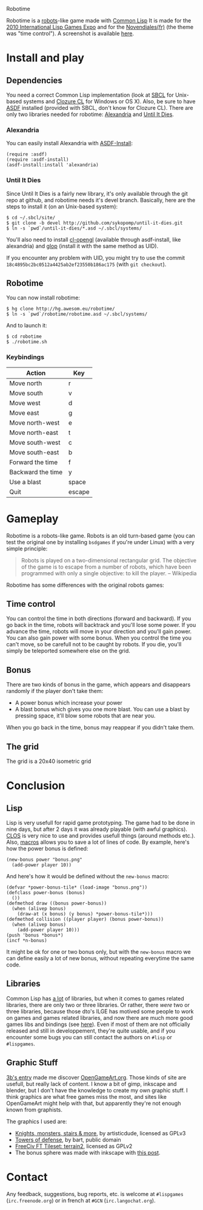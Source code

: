 Robotime

Robotime is a [[http://en.wikipedia.org/wiki/Robots_(computer_game)][robots]]-like game made with [[http://cliki.net][Common Lisp]]
It is made for the [[http://dto.github.com/notebook/2010expo.html][2010 International Lisp Games Expo]] and for the
[[http://www.games-creators.org/wiki/Novendiales][Novendiales(fr)]] (the theme was "time control"). A screenshot is
available [[file:screenshot.png][here]].

* Install and play
** Dependencies
You need a correct Common Lisp implementation (look at [[http://sbcl.sourceforge.net/][SBCL]] for
Unix-based systems and [[http://www.clozure.com/clozurecl.html][Clozure CL]] for Windows or OS X).
Also, be sure to have [[http://www.cliki.net/asdf][ASDF]] installed (provided with SBCL, don't know
for Clozure CL).
There are only two libraries needed for robotime: [[http://www.cliki.net/Alexandria][Alexandria]] and
[[http://github.com/sykopomp/until-it-dies][Until It Dies]].

*** Alexandria
You can easily install Alexandria with [[http://www.cliki.net/ASDF-Install][ASDF-Install]]:

#+BEGIN_SRC common-lisp
(require :asdf)
(require :asdf-install)
(asdf-install:install 'alexandria)
#+END_SRC

*** Until It Dies
Since Until It Dies is a fairly new library, it's only available
through the git repo at github, and robotime needs it's devel
branch. Basically, here are the steps to install it (on an Unix-based
system):

#+BEGIN_SRC shell
$ cd ~/.sbcl/site/
$ git clone -b devel http://github.com/sykopomp/until-it-dies.git
$ ln -s `pwd`/until-it-dies/*.asd ~/.sbcl/systems/
#+END_SRC

You'll also need to install [[http://common-lisp.net/project/cl-opengl/][cl-opengl]] (available through asdf-install,
like alexandria) and [[http://github.com/patzy/glop][glop]] (install it with the same method as
UID). 

If you encounter any problem with UID, you might try to use the commit
~18c4895bc2bc0512a4425ab2ef23550b186ac175~ (with =git checkout=).
** Robotime
You can now install robotime:

#+BEGIN_SRC shell
$ hg clone http://hg.awesom.eu/robotime/
$ ln -s `pwd`/robotime/robotime.asd ~/.sbcl/systems/
#+END_SRC

And to launch it:

#+BEGIN_SRC shell
$ cd robotime
$ ./robotime.sh
#+END_SRC

*** Keybindings
| Action            | Key    |
|-------------------+--------|
| Move north        | r      |
| Move south        | v      |
| Move west         | d      |
| Move east         | g      |
| Move north-west   | e      |
| Move north-east   | t      |
| Move south-west   | c      |
| Move south-east   | b      |
| Forward the time  | f      |
| Backward the time | y      |
| Use a blast       | space  |
| Quit              | escape |

* Gameplay
Robotime is a robots-like game. Robots is an old turn-based game (you
can test the original one by installing ~bsdgames~ if you're under
Linux) with a very simple principle: 

#+BEGIN_QUOTE
Robots is played on a two-dimensional rectangular grid. The objective
of the game is to escape from a number of robots, which have been
programmed with only a single objective: to kill the player. -- Wikipedia
#+END_QUOTE

Robotime has some differences with the original robots games:

** Time control
You can control the time in both directions (forward and backward). If
you go back in the time, robots will backtrack and you'll lose some
power. If you advance the time, robots will move in your direction
and you'll gain power. You can also gain power with some bonus. When
you control the time you can't move, so be carefull not to be caught
by robots. If you die, you'll simply be teleported somewhere else on
the grid.

** Bonus
There are two kinds of bonus in the game, which appears and disappears
randomly if the player don't take them:
    - A power bonus which increase your power
    - A blast bonus which gives you one more blast. You can use a
      blast by pressing space, it'll blow some robots that are near
      you.

When you go back in the time, bonus may reappear if you didn't take them.
** The grid
The grid is a 20x40 isometric grid

* Conclusion
** Lisp
Lisp is very usefull for rapid game prototyping. The game had to be
done in nine days, but after 2 days it was already playable (with
awful graphics). [[http://en.wikipedia.org/wiki/Common_Lisp_Object_System][CLOS]] is very nice to use and provides usefull things
(around methods etc.). Also,  [[http://www.paulgraham.com/onlisp.htm][macros]] allows you to save a lot of lines of
code. By example, here's how the power bonus is defined:

#+BEGIN_SRC common-lisp
(new-bonus power "bonus.png"
  (add-power player 10))
#+END_SRC

And here's how it would be defined without the =new-bonus= macro:

#+BEGIN_SRC common-lisp
(defvar *power-bonus-tile* (load-image "bonus.png"))
(defclass power-bonus (bonus) 
  ())
(defmethod draw ((bonus power-bonus))
  (when (alivep bonus)
    (draw-at (x bonus) (y bonus) *power-bonus-tile*)))
(defmethod collision ((player player) (bonus power-bonus))
  (when (alivep bonus)
    (add-power player 10)))
(push 'bonus *bonus*)
(incf *n-bonus)
#+END_SRC

It might be ok for one or two bonus only, but with the =new-bonus= macro we
can define easily a lot of new bonus, without repeating everytime the
same code.

** Libraries
Common Lisp has [[http://www.cliki.net/Library][a lot]] of libraries, but when it comes to games related
libraries, there are only two or three libraries. Or rather, there
/were/ two or three libraries, because those dto's ILGE has motived
some people to work on games and games related libraries, and now
there are much more good games libs and bindings (see [[http://www.cliki.net/LispGameJam][here]]). Even if
most of them are not officially released and still in developpement,
they're quite usable, and if you encounter some bugs you can still
contact the authors on ~#lisp~ or ~#lispgames~.

** Graphic Stuff
[[http://3bb.cc/blog/2010/07/08/igle 2010 postmortem/][3b's entry]] made me discover [[http://opengameart.org/][OpenGameArt.org]]. Those kinds of site are
usefull, but really lack of content. I know a bit of gimp,
inkscape and blender, but I don't have the knowledge to create my own
graphic stuff. I think graphics are what free games miss the most, and
sites like OpenGameArt might help with that, but apparently they're
not enough known from graphists.

The graphics I used are:
  - [[http://opengameart.org/content/knights-monsters-stairs-more][Knights, monsters, stairs & more]], by artisticdude, licensed as
    GPLv3
  - [[http://opengameart.org/content/towers-of-defense][Towers of defense]], by bart, public domain
  - [[http://opengameart.org/content/freeciv-ft-tileset-terrain2png][FreeCiv FT Tileset: terrain2]], licensed as GPLv2
  - The bonus sphere was made with inkscape with [[http://ryanler.wordpress.com/2007/02/16/simple-bubble-in-inkscape-orb-ball-bubble/][this post]].

* Contact
Any feedback, suggestions, bug reports, etc. is welcome at ~#lispgames~
(~irc.freenode.org~) or in french at ~#GCN~ (~irc.langochat.org~).
